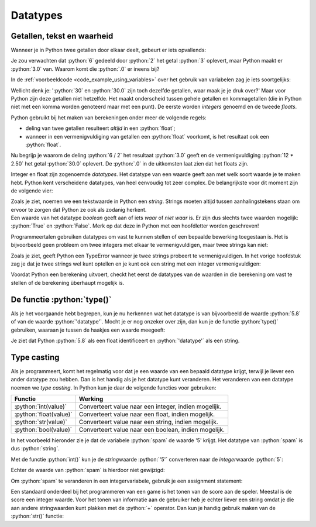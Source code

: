.. role:: python(code)
   :language: python

.. |br| raw:: html

   <br/>

Datatypes
=========

.. dropdown:: Wat leer je in dit hoofdstuk
    :open:
    :color: primary
    :icon: book

    * Wat we bedoelen met het datatype van een waarde of variabele.
    * Wat de datatypes :python:`int`, :python:`float`, :python:`string` en :python:`boolean` inhouden.
    * Hoe je met de functie :python:`type()` het datatype van een waarde kunt opvragen.
    * Hoe je met de type casting functies :python:`int()`, :python:`float()`, :python:`str()` en :python:`bool()` een waarde kunt converteren naar een ander datatype.

Getallen, tekst en waarheid
---------------------------

Wanneer je in Python twee getallen door elkaar deelt, gebeurt er iets opvallends:

.. prompt:: python >>> auto

    >>> 6 / 2
    3.0

Je zou verwachten dat :python:`6` gedeeld door :python:`2` het getal :python:`3` oplevert, maar Python maakt er :python:`3.0` van. Waarom komt die :python:`.0` er ineens bij?

In de :ref:`voorbeeldcode <code_example_using_variables>` over het gebruik van variabelen zag je iets soortgelijks:

.. prompt:: python >>> auto

    >>> 12 * 2.50
    30.0

Wellicht denk je: ':python:`30` en :python:`30.0` zijn toch dezelfde getallen, waar maak je je druk over?' Maar voor Python zijn deze getallen níet hetzelfde. Het maakt onderscheid tussen gehele getallen en kommagetallen (die in Python niet met een komma worden genoteerd maar met een punt). De eerste worden *integers* genoemd en de tweede *floats*.

.. card::

    .. list-table:: 
        :header-rows: 1

        * - Naam
          - Afkorting 
          - Betekenis
          - Voorbeeld 
        * - Integer
          - :python:`int` 
          - Geheel getal
          - :python:`42`
        * - Float
          - :python:`float` 
          - Kommagetal
          - :python:`7.5`

Python gebruikt bij het maken van berekeningen onder meer de volgende regels:

* deling van twee getallen resulteert *altijd* in een :python:`float`;
* wanneer in een vermenigvuldiging van getallen een :python:`float` voorkomt, is het resultaat ook een :python:`float`.     

Nu begrijp je waarom de deling :python:`6 / 2` het resultaat :python:`3.0` geeft en de vermenigvuldiging :python:`12 * 2.50` het getal :python:`30.0` oplevert. De :python:`.0` in de uitkomsten laat zien dat het floats zijn. 

Integer en float zijn zogenoemde *datatypes*. Het datatype van een waarde geeft aan met welk soort waarde je te maken hebt. Python kent verscheidene datatypes, van heel eenvoudig tot zeer complex. De belangrijkste voor dit moment zijn de volgende vier:

.. card:: 

    .. list-table:: 
        :header-rows: 1

        * - Datatype
          - Afkorting 
          - Betekenis
          - Voorbeeld 
        * - Integer
          - :python:`int` 
          - Geheel getal
          - :python:`42`
        * - Float
          - :python:`float` 
          - Kommagetal
          - :python:`7.5`
        * - String
          - :python:`str`
          - Tekst
          - :python:`'Hello, world!'`
        * - Boolean
          - :python:`bool`
          - Waarheid
          - :python:`True`   

| Zoals je ziet, noemen we een tekstwaarde in Python een *string*. Strings moeten altijd tussen aanhalingstekens staan om ervoor te zorgen dat Python ze ook als zodanig herkent. 
| Een waarde van het datatype *boolean* geeft aan of iets *waar* of *niet waar* is. Er zijn dus slechts twee waarden mogelijk: :python:`True` en :python:`False`. Merk op dat deze in Python met een hoofdletter worden geschreven!

Programmeertalen gebruiken datatypes om vast te kunnen stellen of een bepaalde bewerking toegestaan is. Het is bijvoorbeeld geen probleem om twee integers met elkaar te vermenigvuldigen, maar twee strings kan niet:

.. prompt:: text >>> auto

    >>> 4 * 6
    24
    >>> 'vier' * 'zes'
    Traceback (most recent call last):
        File "<stdin>", line 1, in <module>
    TypeError: can't multiply sequence by non-int of type 'str'

Zoals je ziet, geeft Python een TypeError wanneer je twee strings probeert te vermenigvuldigen. In het vorige hoofdstuk zag je dat je twee strings wel kunt optellen en je kunt ook een string met een integer vermenigvuldigen:

.. prompt:: python >>> auto

    >>> 'Dit ' + 'is ' + 'een ' + 'zin.'
    'Dit is een zin.'
    >>> 5 * 'bla'
    'blablablablabla'

Voordat Python een berekening uitvoert, checkt het eerst de datatypes van de waarden in die berekening om vast te stellen of de berekening überhaupt mogelijk is. 

De functie :python:`type()`
---------------------------

Als je het voorgaande hebt begrepen, kun je nu herkennen wat het datatype is van bijvoorbeeld de waarde :python:`5.8` of van de waarde :python:`'datatype'`. Mocht je er nog onzeker over zijn, dan kun je de functie :python:`type()` gebruiken, waaraan je tussen de haakjes een waarde meegeeft:

.. prompt:: python >>> auto

    >>> type(5.8)
    <class 'float'>
    >>> type('datatype')
    <class 'str'>

Je ziet dat Python :python:`5.8` als een float identificeert en :python:`'datatype'` als een string.    

.. dropdown:: Opdracht 01
    :color: secondary
    :icon: pencil

    Run in Mu editor het lege bestand :file:`blank.py` dat je in het hoofdstuk :ref:`Variabelen <blank-py>` maakte om in de CLI te kunnen werken. Gebruik in de CLI de functie :python:`type()` om achtereenvolgens de datatypes van de onderstaande waarden te verkrijgen. Druk telkens pas op :kbd:`Enter` nadat je zelf een voorspelling hebt gedaan over het resultaat.

    * :python:`100`
    * :python:`-2`
    * :python:`True`
    * :python:`'True'`
    * :python:`'3.14'`
    * :python:`3.14`

.. dropdown:: Opdracht 02
    :color: secondary
    :icon: pencil

    Je kunt aan :python:`type()` in plaats van een waarde ook een *expressie* meegeven. Een expressie evalueert tenslotte naar een waarde. Voorspel de uitkomsten van de onderstaande :python:`type()`-aanroepen en test in de CLI of je voorspelling klopt.

    .. prompt:: python >>> auto 

        >>> type(10 + 6)
        ...
        >>> type(12 / 3)
        ...
        >>> type(5 * 2.0)
        ...
        >>> type(7 * 'ha')
        ...
        >>> type('Tot' + ' ' + 'ziens!')
        ...
        >>> type(6 > 2)
        ...

    De expressie :python:`6 > 2` in de laatste regel betekent '6 is groter dan 2'. We komen later terug op dit soort expressies. 

.. dropdown:: Opdracht 03
    :color: secondary
    :icon: pencil

    | Je kunt aan :python:`type()` ook een variabele meegeven. Een variabele bevat immers een waarde.
    | Maak in Mu editor een nieuw bestand :file:`datatypes.py` en kopieer onderstaande code erin.

    .. code-block:: python
        :linenos:
        :caption: datatypes.py

        import turtle

        getal = 18
        tekst = 'Tony is een schildpad.'
        getal_is_klein = getal < 100
        tony = turtle.Turtle()

        print('De waarde van de variabele getal is', getal)
        print('Het datatype van de variabele getal is', type(getal))

    Run de code. Als het goed is, zie je de volgende output:

    .. prompt:: raw

        De waarde van de variabele getal is 18
        Het datatype van de variabele getal is <class 'int'>

    Vul de code aan zodat op dezelfde manier de waarden en datatypes van de variabelen :python:`tekst`, :python:`getal_is_klein` en :python:`tony` worden getoond.

Type casting
------------

Als je programmeert, komt het regelmatig voor dat je een waarde van een bepaald datatype krijgt, terwijl je liever een ander datatype zou hebben. Dan is het handig als je het datatype kunt veranderen. Het veranderen van een datatype noemen we *type casting*. In Python kun je daar de volgende functies voor gebruiken:

.. list-table::
    :header-rows: 1

    * - Functie
      - Werking 
    * - :python:`int(value)`
      - Converteert value naar een integer, indien mogelijk.
    * - :python:`float(value)`
      - Converteert value naar een float, indien mogelijk.
    * - :python:`str(value)`
      - Converteert value naar een string, indien mogelijk.
    * - :python:`bool(value)`
      - Converteert value naar een boolean, indien mogelijk.

In het voorbeeld hieronder zie je dat de variabele :python:`spam` de waarde '5' krijgt. Het datatype van :python:`spam` is dus :python:`string`.

.. prompt:: python >>> auto 

    >>> spam = '5'
    >>> type(spam)
    <class 'str'>

Met de functie :python:`int()` kun je de *string*\waarde :python:`'5'` converteren naar de *integer*\waarde :python:`5`:

.. prompt:: python >>> auto 

    >>> spam = '5'
    >>> spam
    '5'
    >>> int(spam)
    5

Echter de waarde van :python:`spam` is hierdoor niet gewijzigd:

.. prompt:: python >>> auto 

    >>> spam = '5'
    >>> int(spam)
    5
    >>> spam
    '5'

Om :python:`spam` te veranderen in een integervariabele, gebruik je een assignment statement:

.. prompt:: python >>> auto 

    >>> spam = '5'
    >>> spam = int(spam)   # assignment statement
    >>> spam
    5
    >>> type(spam)
    <class 'int'>

Een standaard onderdeel bij het programmeren van een game is het tonen van de score aan de speler. Meestal is de score een integer waarde. Voor het tonen van informatie aan de gebruiker heb je echter liever een string omdat je die aan andere stringwaarden kunt plakken met de :python:`+` operator. Dan kun je handig gebruik maken van de :python:`str()` functie:

.. prompt:: python >>> auto 

    >>> score = 100
    >>> score_message = 'Uw score is ' + str(score) + ' punten!'
    >>> print(score_message)
    Uw score is 100 punten!